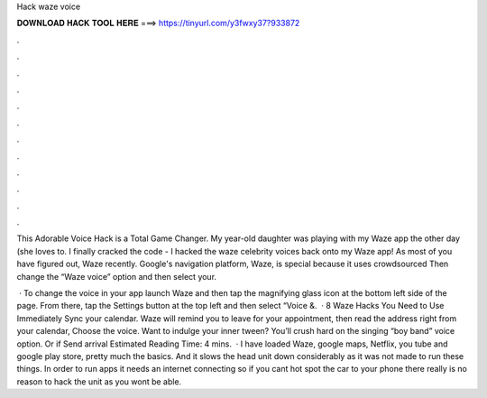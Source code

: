 Hack waze voice



𝐃𝐎𝐖𝐍𝐋𝐎𝐀𝐃 𝐇𝐀𝐂𝐊 𝐓𝐎𝐎𝐋 𝐇𝐄𝐑𝐄 ===> https://tinyurl.com/y3fwxy37?933872



.



.



.



.



.



.



.



.



.



.



.



.

This Adorable Voice Hack is a Total Game Changer. My year-old daughter was playing with my Waze app the other day (she loves to. I finally cracked the code - I hacked the waze celebrity voices back onto my Waze app! As most of you have figured out, Waze recently. Google's navigation platform, Waze, is special because it uses crowdsourced Then change the “Waze voice” option and then select your.

 · To change the voice in your app launch Waze and then tap the magnifying glass icon at the bottom left side of the page. From there, tap the Settings button at the top left and then select “Voice &.  · 8 Waze Hacks You Need to Use Immediately Sync your calendar. Waze will remind you to leave for your appointment, then read the address right from your calendar, Choose the voice. Want to indulge your inner tween? You’ll crush hard on the singing “boy band” voice option. Or if Send arrival Estimated Reading Time: 4 mins.  · I have loaded Waze, google maps, Netflix, you tube and google play store, pretty much the basics. And it slows the head unit down considerably as it was not made to run these things. In order to run apps it needs an internet connecting so if you cant hot spot the car to your phone there really is no reason to hack the unit as you wont be able.
